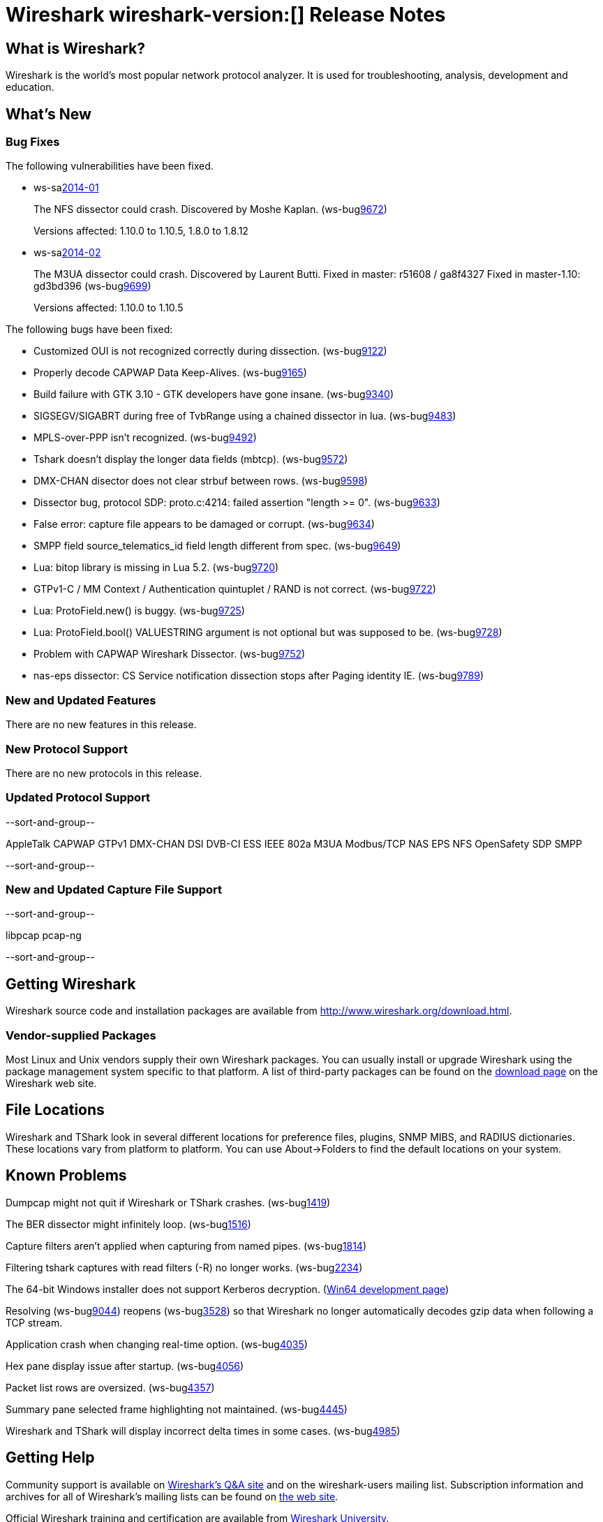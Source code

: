 = Wireshark wireshark-version:[] Release Notes
// $Id$

== What is Wireshark?

Wireshark is the world's most popular network protocol analyzer. It is
used for troubleshooting, analysis, development and education.

== What's New

=== Bug Fixes

The following vulnerabilities have been fixed.

//* ws-buglink:5000[]
//* ws-buglink:6000[Wireshark bug]
//* ws-salink:2013-11[]
//* cve-idlink:2013-2486[]

* ws-salink:2014-01[]
+
The NFS dissector could crash. Discovered by Moshe Kaplan.
// Fixed in trunk: r54875 / gf4ab2b2
// Fixed in trunk-1.10: g312f7e1
// Fixed in trunk-1.8: g2fb9848
(ws-buglink:9672[])
+
Versions affected: 1.10.0 to 1.10.5, 1.8.0 to 1.8.12
//+
//cve-idlink:2014-0000[]

* ws-salink:2014-02[]
+
The M3UA dissector could crash. Discovered by Laurent Butti.
Fixed in master: r51608 / ga8f4327
Fixed in master-1.10: gd3bd396
(ws-buglink:9699[])
+
Versions affected: 1.10.0 to 1.10.5
//+
//cve-idlink:2014-0000[]


The following bugs have been fixed:

//* Wireshark will practice the jazz flute for hours on end when you're trying to sleep. (ws-buglink:0000[])

* Customized OUI is not recognized correctly during dissection. (ws-buglink:9122[])
* Properly decode CAPWAP Data Keep-Alives. (ws-buglink:9165[])
* Build failure with GTK 3.10 - GTK developers have gone insane. (ws-buglink:9340[])
* SIGSEGV/SIGABRT during free of TvbRange using a chained dissector in lua. (ws-buglink:9483[])
* MPLS-over-PPP isn't recognized. (ws-buglink:9492[])
* Tshark doesn't display the longer data fields (mbtcp). (ws-buglink:9572[])
* DMX-CHAN disector does not clear strbuf between rows. (ws-buglink:9598[])
* Dissector bug, protocol SDP: proto.c:4214: failed assertion "length >= 0". (ws-buglink:9633[])
* False error: capture file appears to be damaged or corrupt. (ws-buglink:9634[])
* SMPP field source_telematics_id field length different from spec. (ws-buglink:9649[])
* Lua: bitop library is missing in Lua 5.2. (ws-buglink:9720[])
* GTPv1-C / MM Context / Authentication quintuplet / RAND is not correct. (ws-buglink:9722[])
* Lua: ProtoField.new() is buggy. (ws-buglink:9725[])
* Lua: ProtoField.bool() VALUESTRING argument is not optional but was supposed to be. (ws-buglink:9728[])
* Problem with CAPWAP Wireshark Dissector. (ws-buglink:9752[])
* nas-eps dissector: CS Service notification dissection stops after Paging identity IE. (ws-buglink:9789[])

=== New and Updated Features

There are no new features in this release.

=== New Protocol Support

There are no new protocols in this release.

=== Updated Protocol Support

--sort-and-group--

AppleTalk
CAPWAP
GTPv1
DMX-CHAN
DSI
DVB-CI
ESS
IEEE 802a
M3UA
Modbus/TCP
NAS EPS
NFS
OpenSafety
SDP
SMPP

--sort-and-group--

=== New and Updated Capture File Support

--sort-and-group--

libpcap
pcap-ng

--sort-and-group--

== Getting Wireshark

Wireshark source code and installation packages are available from
http://www.wireshark.org/download.html.

=== Vendor-supplied Packages

Most Linux and Unix vendors supply their own Wireshark packages. You can
usually install or upgrade Wireshark using the package management system
specific to that platform. A list of third-party packages can be found
on the http://www.wireshark.org/download.html#thirdparty[download page]
on the Wireshark web site.

== File Locations

Wireshark and TShark look in several different locations for preference
files, plugins, SNMP MIBS, and RADIUS dictionaries. These locations vary
from platform to platform. You can use About→Folders to find the default
locations on your system.

== Known Problems

Dumpcap might not quit if Wireshark or TShark crashes.
(ws-buglink:1419[])

The BER dissector might infinitely loop.
(ws-buglink:1516[])

Capture filters aren't applied when capturing from named pipes.
(ws-buglink:1814[])

Filtering tshark captures with read filters (-R) no longer works.
(ws-buglink:2234[])

The 64-bit Windows installer does not support Kerberos decryption.
(https://wiki.wireshark.org/Development/Win64[Win64 development page])

Resolving (ws-buglink:9044[]) reopens (ws-buglink:3528[]) so that Wireshark
no longer automatically decodes gzip data when following a TCP stream.

Application crash when changing real-time option.
(ws-buglink:4035[])

Hex pane display issue after startup.
(ws-buglink:4056[])

Packet list rows are oversized.
(ws-buglink:4357[])

Summary pane selected frame highlighting not maintained.
(ws-buglink:4445[])

Wireshark and TShark will display incorrect delta times in some cases.
(ws-buglink:4985[])

== Getting Help

Community support is available on http://ask.wireshark.org/[Wireshark's
Q&A site] and on the wireshark-users mailing list. Subscription
information and archives for all of Wireshark's mailing lists can be
found on http://www.wireshark.org/lists/[the web site].

Official Wireshark training and certification are available from
http://www.wiresharktraining.com/[Wireshark University].

== Frequently Asked Questions

A complete FAQ is available on the
http://www.wireshark.org/faq.html[Wireshark web site].
